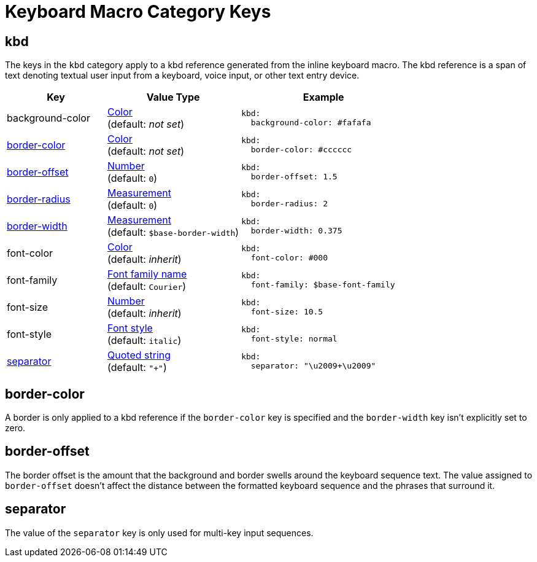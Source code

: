 = Keyboard Macro Category Keys
:navtitle: Keyboard
:source-language: yaml

[#kbd]
== kbd

The keys in the `kbd` category apply to a kbd reference generated from the inline keyboard macro.
The kbd reference is a span of text denoting textual user input from a keyboard, voice input, or other text entry device.

[cols="3,4,5a"]
|===
|Key |Value Type |Example

|background-color
|xref:color.adoc[Color] +
(default: _not set_)
|[source]
kbd:
  background-color: #fafafa

|<<border-color,border-color>>
|xref:color.adoc[Color] +
(default: _not set_)
|[source]
kbd:
  border-color: #cccccc

|<<offset,border-offset>>
|xref:language.adoc#values[Number] +
(default: `0`)
|[source]
kbd:
  border-offset: 1.5

|<<border-color,border-radius>>
|xref:measurement-units.adoc[Measurement] +
(default: `0`)
|[source]
kbd:
  border-radius: 2

|<<border-color,border-width>>
|xref:measurement-units.adoc[Measurement] +
(default: `$base-border-width`)
|[source]
kbd:
  border-width: 0.375

|font-color
|xref:color.adoc[Color] +
(default: _inherit_)
|[source]
kbd:
  font-color: #000

|font-family
|xref:font-support.adoc[Font family name] +
(default: `Courier`)
|[source]
kbd:
  font-family: $base-font-family

|font-size
|xref:language.adoc#values[Number] +
(default: _inherit_)
|[source]
kbd:
  font-size: 10.5

|font-style
|xref:text.adoc#font-style[Font style] +
(default: `italic`)
|[source]
kbd:
  font-style: normal

|<<separator,separator>>
|xref:quoted-string.adoc[Quoted string] +
(default: `"+"`)
|[source]
kbd:
  separator: "\u2009+\u2009"
|===

[#border-color]
== border-color

A border is only applied to a kbd reference if the `border-color` key is specified and the `border-width` key isn't explicitly set to zero.

[#offset]
== border-offset

The border offset is the amount that the background and border swells around the keyboard sequence text.
The value assigned to `border-offset` doesn't affect the distance between the formatted keyboard sequence and the phrases that surround it.

[#separator]
== separator

The value of the `separator` key is only used for multi-key input sequences.
